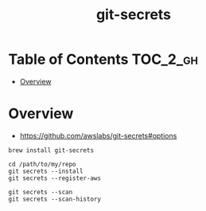 #+TITLE: git-secrets

* Table of Contents :TOC_2_gh:
- [[#overview][Overview]]

* Overview
- https://github.com/awslabs/git-secrets#options

#+BEGIN_SRC shell
  brew install git-secrets
#+END_SRC

#+BEGIN_SRC shell
  cd /path/to/my/repo
  git secrets --install
  git secrets --register-aws
#+END_SRC

#+BEGIN_SRC shell
  git secrets --scan
  git secrets --scan-history
#+END_SRC
